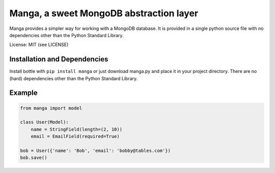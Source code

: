 Manga, a sweet MongoDB abstraction layer
========================================

Manga provides a simpler way for working with a MongoDB database.
It is provided in a single python source file with no dependencies other than
the Python Standard Library.

License: MIT (see LICENSE)

Installation and Dependencies
-----------------------------

Install bottle with ``pip install manga`` or just download manga.py and place
it in your project directory. There are no (hard) dependencies other than the
Python Standard Library.

Example
-------

.. code-block:: python

    from manga import model

    class User(Model):
        name = StringField(length=(2, 10))
        email = EmailField(required=True)

    bob = User({'name': 'Bob', 'email': 'bobby@tables.com'})
    bob.save()
